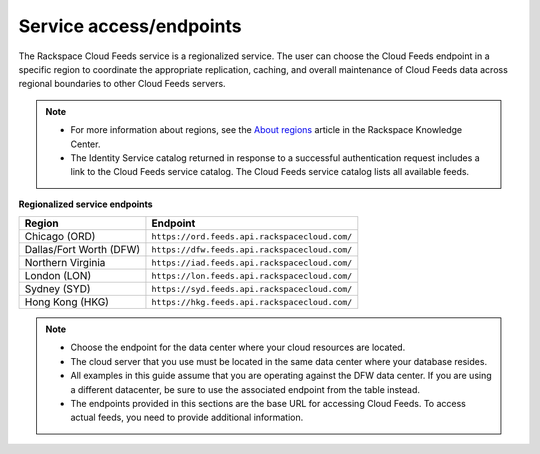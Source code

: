 .. _service-access-endpoints:

Service access/endpoints
~~~~~~~~~~~~~~~~~~~~~~~~~~~~~~~~~~~

The Rackspace Cloud Feeds service is a regionalized service. 
The user can choose the Cloud Feeds endpoint in a specific region to coordinate 
the appropriate replication, caching, and overall
maintenance of Cloud Feeds data across regional boundaries to other
Cloud Feeds servers.

..  note::
 
    - For more information about regions, see the `About regions`_ article in the Rackspace Knowledge Center.
    
    - The Identity Service catalog returned in response to a successful authentication 
      request includes a link to the Cloud Feeds service catalog. The Cloud Feeds service 
      catalog lists all available feeds.

**Regionalized service endpoints**

+------------------------+------------------------------------------------+
| Region                 | Endpoint                                       |
+========================+================================================+
| Chicago (ORD)          |  ``https://ord.feeds.api.rackspacecloud.com/`` |
+------------------------+------------------------------------------------+
| Dallas/Fort Worth (DFW)|  ``https://dfw.feeds.api.rackspacecloud.com/`` |
+------------------------+------------------------------------------------+
| Northern Virginia      |  ``https://iad.feeds.api.rackspacecloud.com/`` |
+------------------------+------------------------------------------------+
| London (LON)           |  ``https://lon.feeds.api.rackspacecloud.com/`` |
+------------------------+------------------------------------------------+
| Sydney (SYD)           |  ``https://syd.feeds.api.rackspacecloud.com/`` |
+------------------------+------------------------------------------------+
| Hong Kong (HKG)        |  ``https://hkg.feeds.api.rackspacecloud.com/`` |
+------------------------+------------------------------------------------+

..  note:: 

    -  Choose the endpoint for the data center where your cloud resources
       are located.

    -  The cloud server that you use must be located in the same data center
       where your database resides.

    -  All examples in this guide assume that you are operating against the
       DFW data center. If you are using a different datacenter, be sure to
       use the associated endpoint from the table instead.

    -  The endpoints provided in this sections are the base URL for
       accessing Cloud Feeds. To access actual feeds, you need to provide
       additional information.

.. _About regions: http://www.rackspace.com/knowledge_center/article/about-regions